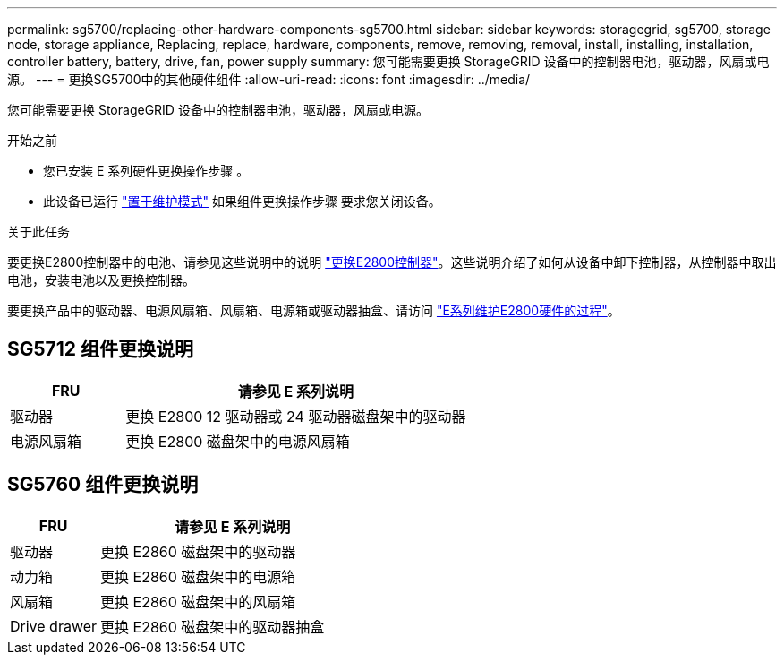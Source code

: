 ---
permalink: sg5700/replacing-other-hardware-components-sg5700.html 
sidebar: sidebar 
keywords: storagegrid, sg5700, storage node, storage appliance, Replacing, replace, hardware, components, remove, removing, removal, install, installing, installation, controller battery, battery, drive, fan, power supply 
summary: 您可能需要更换 StorageGRID 设备中的控制器电池，驱动器，风扇或电源。 
---
= 更换SG5700中的其他硬件组件
:allow-uri-read: 
:icons: font
:imagesdir: ../media/


[role="lead"]
您可能需要更换 StorageGRID 设备中的控制器电池，驱动器，风扇或电源。

.开始之前
* 您已安装 E 系列硬件更换操作步骤 。
* 此设备已运行 link:../commonhardware/placing-appliance-into-maintenance-mode.html["置于维护模式"] 如果组件更换操作步骤 要求您关闭设备。


.关于此任务
要更换E2800控制器中的电池、请参见这些说明中的说明 link:replacing-e2800-controller.html["更换E2800控制器"]。这些说明介绍了如何从设备中卸下控制器，从控制器中取出电池，安装电池以及更换控制器。

要更换产品中的驱动器、电源风扇箱、风扇箱、电源箱或驱动器抽盒、请访问 http://mysupport.netapp.com/info/web/ECMP1658252.html["E系列维护E2800硬件的过程"^]。



== SG5712 组件更换说明

[cols="1a,3a"]
|===
| FRU | 请参见 E 系列说明 


 a| 
驱动器
 a| 
更换 E2800 12 驱动器或 24 驱动器磁盘架中的驱动器



 a| 
电源风扇箱
 a| 
更换 E2800 磁盘架中的电源风扇箱

|===


== SG5760 组件更换说明

[cols="1a,3a"]
|===
| FRU | 请参见 E 系列说明 


 a| 
驱动器
 a| 
更换 E2860 磁盘架中的驱动器



 a| 
动力箱
 a| 
更换 E2860 磁盘架中的电源箱



 a| 
风扇箱
 a| 
更换 E2860 磁盘架中的风扇箱



 a| 
Drive drawer
 a| 
更换 E2860 磁盘架中的驱动器抽盒

|===